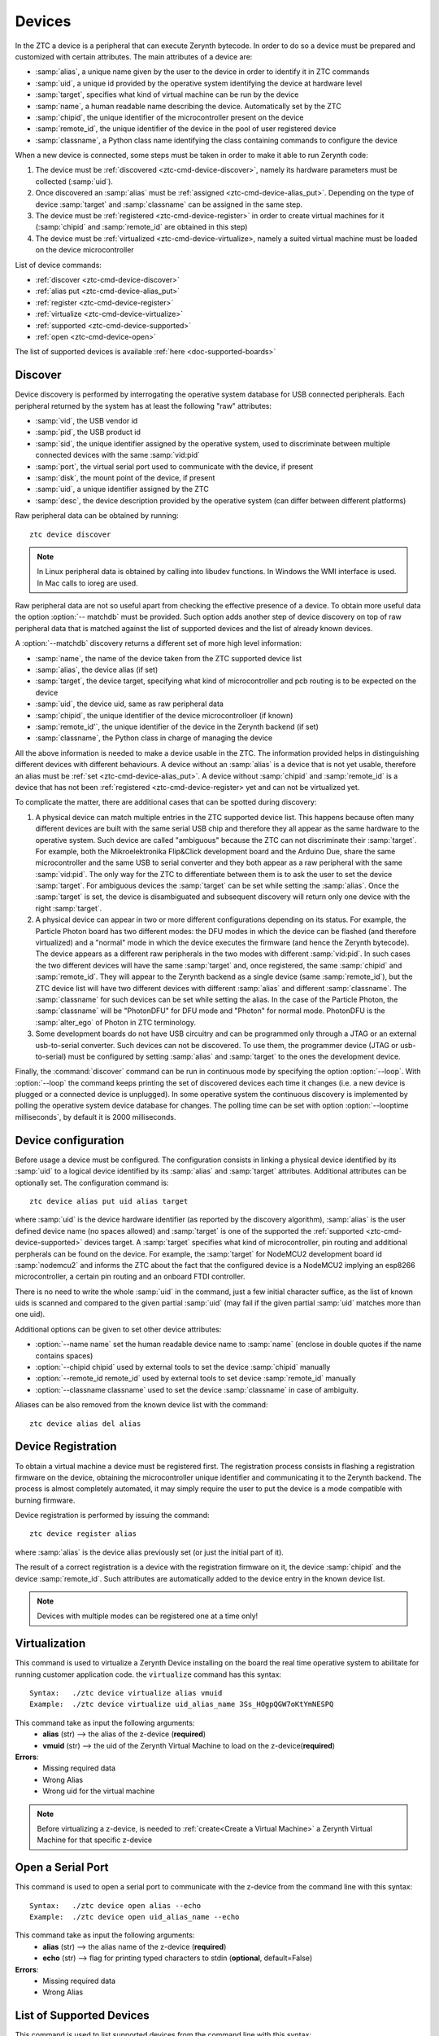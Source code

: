 .. _ztc-cmd-device:

*******
Devices
*******

In the ZTC a device is a peripheral that can execute Zerynth bytecode. In order to do so a device must be prepared and customized with certain attributes.
The main attributes of a device are:

* :samp:`alias`, a unique name given by the user to the device in order to identify it in ZTC commands
* :samp:`uid`, a unique id provided by the operative system identifying the device at hardware level
* :samp:`target`, specifies what kind of virtual machine can be run by the device
* :samp:`name`, a human readable name describing the device. Automatically set by the ZTC
* :samp:`chipid`, the unique identifier of the microcontroller present on the device
* :samp:`remote_id`, the unique identifier of the device in the pool of user registered device
* :samp:`classname`, a Python class name identifying the class containing commands to configure the device

When a new device is connected, some steps must be taken in order to make it able to run Zerynth code:

1. The device must be :ref:`discovered <ztc-cmd-device-discover>`, namely its hardware parameters must be collected (:samp:`uid`).
2. Once discovered an :samp:`alias` must be :ref:`assigned <ztc-cmd-device-alias_put>`. Depending on the type of device :samp:`target` and :samp:`classname` can be assigned in the same step.
3. The device must be :ref:`registered <ztc-cmd-device-register>` in order to create virtual machines for it (:samp:`chipid` and :samp:`remote_id` are obtained in this step)
4. The device must be :ref:`virtualized <ztc-cmd-device-virtualize>, namely a suited virtual machine must be loaded on the device microcontroller


List of device commands:

* :ref:`discover <ztc-cmd-device-discover>`
* :ref:`alias put <ztc-cmd-device-alias_put>`
* :ref:`register <ztc-cmd-device-register>`
* :ref:`virtualize <ztc-cmd-device-virtualize>`
* :ref:`supported <ztc-cmd-device-supported>`
* :ref:`open <ztc-cmd-device-open>`


The list of supported devices is available :ref:`here <doc-supported-boards>`

    
.. _ztc-cmd-device-discover:

Discover
--------

Device discovery is performed by interrogating the operative system database for USB connected peripherals. Each peripheral returned by the system has at least the following "raw" attributes:

* :samp:`vid`, the USB vendor id
* :samp:`pid`, the USB product id
* :samp:`sid`, the unique identifier assigned by the operative system, used to discriminate between multiple connected devices with the same :samp:`vid:pid`
* :samp:`port`, the virtual serial port used to communicate with the device, if present
* :samp:`disk`, the mount point of the device, if present
* :samp:`uid`, a unique identifier assigned by the ZTC
* :samp:`desc`, the device description provided by the operative system (can differ between different platforms)

Raw peripheral data can be obtained by running: ::

    ztc device discover

.. note:: In Linux peripheral data is obtained by calling into libudev functions. In Windows the WMI interface is used. In Mac calls to ioreg are used.

Raw peripheral data are not so useful apart from checking the effective presence of a device. To obtain more useful data the option :option:`-- matchdb` must be provided. Such option adds another step of device discovery on top of raw peripheral data that is matched against the list of supported devices and the list of already known devices.

A :option:`--matchdb` discovery returns a different set of more high level information:

* :samp:`name`, the name of the device taken from the ZTC supported device list
* :samp:`alias`, the device alias (if set)
* :samp:`target`, the device target, specifying what kind of microcontroller and pcb routing is to be expected on the device
* :samp:`uid`, the device uid, same as raw peripheral data
* :samp:`chipid`, the unique identifier of the device microcontrolloer (if known)
* :samp:`remote_id'`, the unique identifier of the device in the Zerynth backend (if set)
* :samp:`classname`, the Python class in charge of managing the device

All the above information is needed to make a device usable in the ZTC. The information provided helps in distinguishing different devices with different behaviours. A device without an :samp:`alias` is a device that is not yet usable, therefore an alias must be :ref:`set <ztc-cmd-device-alias_put>`. A device without :samp:`chipid` and :samp:`remote_id` is a device that has not been :ref:`registered <ztc-cmd-device-register> yet and can not be virtualized yet.

To complicate the matter, there are additional cases that can be spotted during discovery:

1. A physical device can match multiple entries in the ZTC supported device list. This happens because often many different devices are built with the same serial USB chip and therefore they all appear as the same hardware to the operative system. Such device are called "ambiguous" because the ZTC can not discriminate their :samp:`target`. For example, both the Mikroelektronika Flip&Click development board and the Arduino Due, share the same microcontroller and the same USB to serial converter and they both appear as a raw peripheral with the same :samp:`vid:pid`. The only way for the ZTC to differentiate between them is to ask the user to set the device :samp:`target`. For ambiguous devices the :samp:`target` can be set while setting the :samp:`alias`. Once the :samp:`target` is set, the device is disambiguated and subsequent discovery will return only one device with the right :samp:`target`.
2. A physical device can appear in two or more different configurations depending on its status. For example, the Particle Photon board has two different modes: the DFU modes in which the device can be flashed (and therefore virtualized) and a "normal" mode in which the device executes the firmware (and hence the Zerynth bytecode). The device appears as a different raw peripherals in the two modes with different :samp:`vid:pid`. In such cases the two different devices will have the same :samp:`target` and, once registered, the same :samp:`chipid` and :samp:`remote_id`. They will appear to the Zerynth backend as a single device (same :samp:`remote_id`), but the ZTC device list will have two different devices with different :samp:`alias` and different :samp:`classname`. The :samp:`classname` for such devices can be set while setting the alias. In the case of the Particle Photon, the :samp:`classname` will be "PhotonDFU" for DFU mode and "Photon" for normal mode. PhotonDFU is the :samp:`alter_ego` of Photon in ZTC terminology.
3. Some development boards do not have USB circuitry and can be programmed only through a JTAG or an external usb-to-serial converter. Such devices can not be discovered. To use them, the programmer device (JTAG or usb-to-serial) must be configured by setting :samp:`alias` and :samp:`target` to the ones the development device.

Finally, the :command:`discover` command can be run in continuous mode by specifying the option :option:`--loop`. With :option:`--loop` the command keeps printing the set of discovered devices each time it changes (i.e. a new device is plugged or a connected device is unplugged). In some operative system the continuous discovery is implemented by polling the operative system device database for changes. The polling time can be set with option :option:`--looptime milliseconds`, by default it is 2000 milliseconds.

    
.. _ztc-cmd-device-alias_put

Device configuration
--------------------

Before usage a device must be configured. The configuration consists in linking a physical device identified by its :samp:`uid` to a logical device identified by its :samp:`alias` and :samp:`target` attributes. Additional attributes can be optionally set.
The configuration command is: ::

    ztc device alias put uid alias target

where :samp:`uid` is the device hardware identifier (as reported by the discovery algorithm), :samp:`alias` is the user defined device name (no spaces allowed) and :samp:`target` is one of the supported the :ref:`supported <ztc-cmd-device-supported>` devices target. A :samp:`target` specifies what kind of microcontroller, pin routing and additional perpherals can be found on the device. For example, the :samp:`target` for NodeMCU2 development board id :samp:`nodemcu2` and informs the ZTC about the fact that the configured device is a NodeMCU2 implying an esp8266 microcontroller, a certain pin routing and an onboard FTDI controller. 

There is no need to write the whole :samp:`uid` in the command, just a few initial character suffice, as the list of known uids is scanned and compared to the given partial :samp:`uid` (may fail if the given partial :samp:`uid` matches more than one uid).

Additional options can be given to set other device attributes:

* :option:`--name name` set the human readable device name to :samp:`name` (enclose in double quotes if the name contains spaces)
* :option:`--chipid chipid` used by external tools to set the device :samp:`chipid` manually
* :option:`--remote_id remote_id` used by external tools to set device :samp:`remote_id` manually
* :option:`--classname classname` used to set the device :samp:`classname` in case of ambiguity.

Aliases can be also removed from the known device list with the command: ::

    ztc device alias del alias



    
.. _ztc-cmd-device-register:

Device Registration
-------------------

To obtain a virtual machine a device must be registered first. The registration process consists in flashing a registration firmware on the device, obtaining the microcontroller unique identifier and communicating it to the Zerynth backend.
The process is almost completely automated, it may simply require the user to put the device is a mode compatible with burning firmware.

Device registration is performed by issuing the command: ::

    ztc device register alias

where :samp:`alias` is the device alias previously set (or just the initial part of it).

The result of a correct registration is a device with the registration firmware on it, the device :samp:`chipid` and the device :samp:`remote_id`. Such attributes are automatically added to the device entry in the known device list.

.. note:: Devices with multiple modes can be registered one at a time only!

    
.. _ztc-cmd-device-virtualize:

Virtualization
--------------

This command is used to virtualize a Zerynth Device installing on the board the real time operative system to
abilitate for running customer application code. the ``virtualize`` command has this syntax: ::

    Syntax:   ./ztc device virtualize alias vmuid
    Example:  ./ztc device virtualize uid_alias_name 3Ss_HOgpQGW7oKtYmNESPQ

This command take as input the following arguments:
    * **alias** (str) --> the alias of the z-device (**required**)
    * **vmuid** (str) --> the uid of the Zerynth Virtual Machine to load on the z-device(**required**)

**Errors**:
    * Missing required data
    * Wrong Alias
    * Wrong uid for the virtual machine

.. note:: Before virtualizing a z-device, is needed to :ref:`create<Create a Virtual Machine>` a Zerynth Virtual Machine for that specific z-device

    
.. _open:

Open a Serial Port
------------------

This command is used to open a serial port to communicate with the z-device from the command line with this syntax: ::

    Syntax:   ./ztc device open alias --echo
    Example:  ./ztc device open uid_alias_name --echo

This command take as input the following arguments:
    * **alias** (str) --> the alias name of the z-device (**required**)
    * **echo** (str) --> flag for printing typed characters to stdin (**optional**, default=False)

**Errors**:
    * Missing required data
    * Wrong Alias
    
.. _supported:

List of Supported Devices
-------------------------

This command is used to list supported devices from the command line with this syntax: ::

    Syntax:   ./ztc device supported --type
    Example:  ./ztc device supported --type board

This command take as input the following argument:
    * **type** (str) --> type of the device (**optional**, default=“board")

.. note:: the type of devices available are: "board", "jtag", and "usbtoserial"

    
